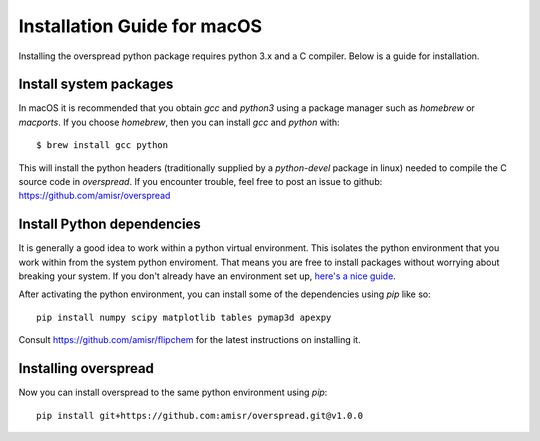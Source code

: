 Installation Guide for macOS
****************************

Installing the overspread python package requires python 3.x and a C compiler. Below is a guide for installation.

Install system packages
=======================

In macOS it is recommended that you obtain `gcc` and `python3` using a package manager such as `homebrew` or `macports`. If you choose `homebrew`, then you can install `gcc` and `python` with::

    $ brew install gcc python

This will install the python headers (traditionally supplied by a `python-devel` package in linux) needed to compile the C source code in `overspread`. If you encounter trouble, feel free to post an issue to github: https://github.com/amisr/overspread

Install Python dependencies
===========================

It is generally a good idea to work within a python virtual environment. This isolates the python environment that you work within from the system python enviroment. That means you are free to install packages without worrying about breaking your system. If you don't already have an environment set up, `here's a nice guide <https://realpython.com/python-virtual-environments-a-primer/>`_.

After activating the python environment, you can install some of the dependencies using `pip` like so::

    pip install numpy scipy matplotlib tables pymap3d apexpy

Consult https://github.com/amisr/flipchem for the latest instructions on installing it.

Installing overspread
=====================

Now you can install overspread to the same python environment using `pip`::

    pip install git+https://github.com:amisr/overspread.git@v1.0.0
